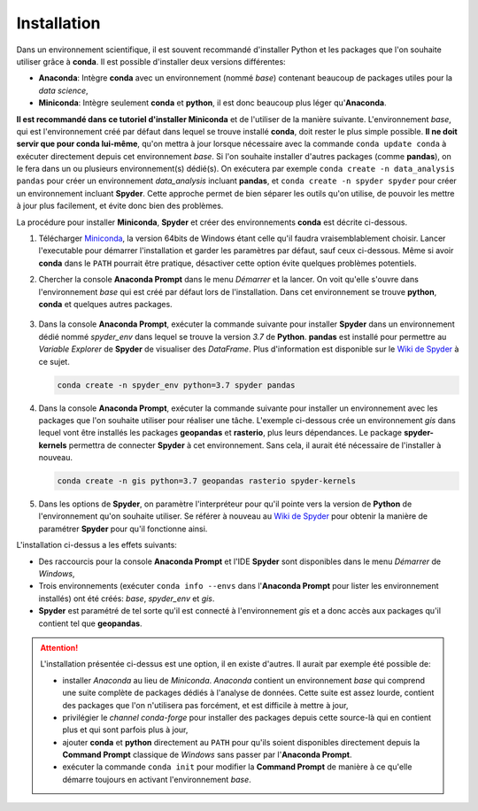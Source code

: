 Installation
=============

Dans un environnement scientifique, il est souvent recommandé d'installer Python et les packages
que l'on souhaite utiliser grâce à **conda**. Il est possible d'installer deux versions différentes:

* **Anaconda**: Intègre **conda** avec un environnement (nommé *base*) contenant beaucoup de
  packages utiles pour la *data science*,
* **Miniconda**: Intègre seulement **conda** et **python**, il est donc beaucoup plus léger qu'**Anaconda**.

**Il est recommandé dans ce tutoriel d'installer Miniconda** et de l'utiliser de la manière suivante.
L'environnement *base*, qui est l'environnement créé par défaut dans lequel se trouve installé **conda**, doit 
rester le plus simple possible. **Il ne doit servir que pour conda lui-même**, qu'on mettra à jour lorsque nécessaire 
avec la commande ``conda update conda`` à exécuter directement depuis cet environnement *base*. Si l'on souhaite installer d'autres packages (comme **pandas**), on 
le fera dans un ou plusieurs environnement(s) dédié(s). On exécutera par exemple ``conda create -n data_analysis pandas``
pour créer un environnement *data_analysis* incluant **pandas**, et ``conda create -n spyder spyder`` pour
créer un environnement incluant **Spyder**. Cette approche permet de bien séparer les outils qu'on utilise, 
de pouvoir les mettre à jour plus facilement, et évite donc bien des problèmes.

La procédure pour installer **Miniconda**, **Spyder** et créer des environnements **conda** est décrite ci-dessous.

1. Télécharger `Miniconda <https://docs.conda.io/en/latest/miniconda.html>`_, la version 64bits de Windows
   étant celle qu'il faudra vraisemblablement choisir. Lancer l'executable pour démarrer l'installation et
   garder les paramètres par défaut, sauf ceux ci-dessous. Même si avoir **conda** dans le ``PATH`` pourrait
   être pratique, désactiver cette option évite quelques problèmes potentiels.

   .. image:: images/miniconda_install.png
      :scale: 50 %
      :alt: Paramètres de l'installation de Miniconda

2.  Chercher la console **Anaconda Prompt** dans le menu *Démarrer* et la lancer. On voit qu'elle s'ouvre dans l'environnement
    *base* qui est créé par défaut lors de l'installation. Dans cet environnement se trouve **python**, **conda** et 
    quelques autres packages.

   .. image:: images/anaconda_prompt.png
      :scale: 50 %
      :alt: Anaconda Prompt

3. Dans la console **Anaconda Prompt**, exécuter la commande suivante pour installer **Spyder**
   dans un environnement dédié nommé *spyder_env* dans lequel se trouve la version *3.7* de **Python**.
   **pandas** est installé pour permettre au *Variable Explorer* de **Spyder** de visualiser 
   des *DataFrame*. Plus d'information est disponible sur le 
   `Wiki de Spyder <https://github.com/spyder-ide/spyder/wiki/Working-with-packages-and-environments-in-Spyder>`_ à ce sujet.

   .. code::
  
       conda create -n spyder_env python=3.7 spyder pandas

4. Dans la console **Anaconda Prompt**, exécuter la commande suivante pour installer un environnement avec
   les packages que l'on souhaite utiliser pour réaliser une tâche. L'exemple ci-dessous crée un environnement
   *gis* dans lequel vont être installés les packages **geopandas** et **rasterio**, plus leurs dépendances.
   Le package **spyder-kernels** permettra de connecter **Spyder** à cet environnement. Sans cela, il aurait été
   nécessaire de l'installer à nouveau.

   .. code::
  
       conda create -n gis python=3.7 geopandas rasterio spyder-kernels

5. Dans les options de **Spyder**, on paramètre l'interpréteur pour qu'il pointe vers la version de **Python** 
   de l'environnement qu'on souhaite utiliser. Se référer à nouveau au
   `Wiki de Spyder <https://github.com/spyder-ide/spyder/wiki/Working-with-packages-and-environments-in-Spyder>`_ pour obtenir la manière de paramétrer
   **Spyder** pour qu'il fonctionne ainsi.

   .. image:: images/spyder_interpreter_setting.png
      :scale: 70 %
      :alt: Sélection de l'environnement conda actif dans Spyder

L'installation ci-dessus a les effets suivants:

* Des raccourcis pour la console **Anaconda Prompt** et l'IDE **Spyder** sont disponibles dans le menu *Démarrer* de *Windows*,
* Trois environnements (exécuter ``conda info --envs`` dans l'**Anaconda Prompt** pour lister les environnement installés) ont été créés:
  *base*, *spyder_env* et *gis*.
* **Spyder** est paramétré de tel sorte qu'il est connecté à l'environnement *gis* et a donc accès aux packages
  qu'il contient tel que **geopandas**.

.. attention:: 

    L'installation présentée ci-dessus est une option, il en existe d'autres. Il aurait par exemple été possible de:

    * installer *Anaconda* au lieu de *Miniconda*. *Anaconda* contient un environnement *base* qui
      comprend une suite complète de packages dédiés à l'analyse de données. Cette suite est assez lourde, contient 
      des packages que l'on n'utilisera pas forcément, et est difficile à mettre à jour,
    * privilégier le *channel conda-forge* pour installer des packages depuis cette source-là qui en contient plus 
      et qui sont parfois plus à jour,
    * ajouter **conda** et **python** directement au ``PATH`` pour qu'ils soient disponibles directement
      depuis la **Command Prompt** classique de *Windows* sans passer par l'**Anaconda Prompt**.
    * exécuter la commande ``conda init`` pour modifier la **Command Prompt** de manière à ce qu'elle 
      démarre toujours en activant l'environnement *base*.
